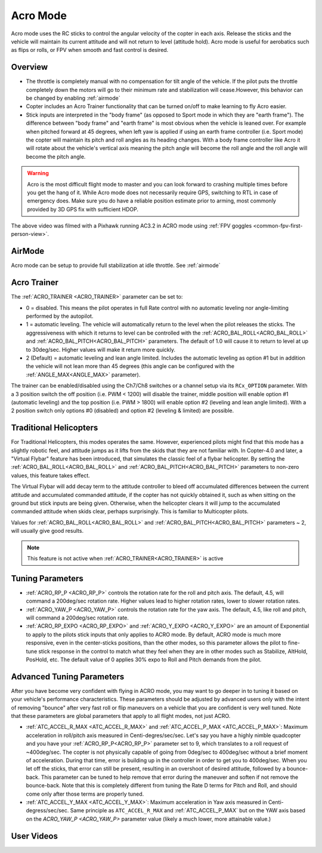 .. _acro-mode:

=========
Acro Mode
=========

Acro mode uses the RC sticks to control the angular velocity
of the copter in each axis. Release the sticks and the vehicle will maintain its
current attitude and will not return to level (attitude hold). Acro mode is useful for
aerobatics such as flips or rolls, or FPV when smooth and fast control
is desired.

Overview
========

-  The throttle is completely manual with no compensation for tilt angle
   of the vehicle. If the pilot puts the throttle completely down the
   motors will go to their minimum rate and stabilization will cease.However, this behavior
   can be changed by enabling :ref:`airmode` 
-  Copter includes an Acro Trainer functionality that can be
   turned on/off to make learning to fly Acro easier.
-  Stick inputs are interpreted in the "body frame" (as opposed to Sport
   mode in which they are "earth frame"). The difference between "body
   frame" and "earth frame" is most obvious when the vehicle is leaned
   over. For example when pitched forward at 45 degrees, when left yaw
   is applied if using an earth frame controller (i.e. Sport mode) the
   copter will maintain its pitch and roll angles as its heading
   changes. With a body frame controller like Acro it will rotate about
   the vehicle's vertical axis meaning the pitch angle will become the
   roll angle and the roll angle will become the pitch angle.

.. warning::

   Acro is the most difficult flight mode to master and you can
   look forward to crashing multiple times before you get the hang of
   it. While Acro mode does not necessarily require GPS, switching to RTL in case of emergency does. Make sure you do have a reliable
   position estimate prior to arming, most commonly provided by 3D GPS fix with sufficient HDOP.

.. youtube:: tC0mF-N5z0Q
    :width: 100%

The above video was filmed with a Pixhawk running AC3.2 in ACRO mode
using :ref:`FPV goggles <common-fpv-first-person-view>`.


AirMode
=======

Acro mode can be setup to provide full stabilization at idle throttle. See :ref:`airmode` 

.. _acro-mode_acro_trainer:

Acro Trainer
============

The :ref:`ACRO_TRAINER <ACRO_TRAINER>` parameter can be set to:

-  0 = disabled. This means the pilot operates in full Rate control with
   no automatic leveling nor angle-limiting performed by the autopilot.
-  1 = automatic leveling. The vehicle will automatically return to the
   level when the pilot releases the sticks. The aggressiveness with
   which it returns to level can be controlled with the :ref:`ACRO_BAL_ROLL<ACRO_BAL_ROLL>`
   and :ref:`ACRO_BAL_PITCH<ACRO_BAL_PITCH>` parameters. The default of 1.0 will cause it to
   return to level at up to 30deg/sec. Higher values will make it return
   more quickly.
-  2 (Default) = automatic leveling and lean angle limited. Includes the
   automatic leveling as option #1 but in addition the vehicle will not
   lean more than 45 degrees (this angle can be configured with the
   :ref:`ANGLE_MAX<ANGLE_MAX>` parameter).

The trainer can be enabled/disabled using the Ch7/Ch8 switches or a channel setup via its ``RCx_OPTION`` parameter.  With a
3 position switch the off position (i.e. PWM < 1200) will disable the
trainer, middle position will enable option #1 (automatic leveling) and
the top position (i.e. PWM > 1800) will enable option #2 (leveling and
lean angle limited). With a 2 position switch only options #0 (disabled)
and option #2 (leveling & limited) are possible.

.. image:: ../images/MP_Ch7_AcroTrainer.png
    :target: ../_images/MP_Ch7_AcroTrainer.png

Traditional Helicopters
=======================

For Traditional Helicopters, this modes operates the same. However, experienced pilots might find that this mode has a slightly robotic feel, and attitude jumps as it lifts from the skids that they are not familiar with. In Copter-4.0 and later, a "Virtual Flybar" feature has been introduced, that simulates the classic feel of a flybar helicopter. By setting the :ref:`ACRO_BAL_ROLL<ACRO_BAL_ROLL>` and :ref:`ACRO_BAL_PITCH<ACRO_BAL_PITCH>` parameters to non-zero values, this feature takes effect. 

The Virtual Flybar will add decay term to the attitude controller to bleed off accumulated differences between the current attitude and accumulated commanded attitude, if the copter has not quickly obtained it, such as when sitting on the ground but stick inputs are being given. Otherwise, when the helicopter clears it will jump to the accumulated commanded attitude when skids clear, perhaps surprisingly. This is familiar to Multicopter pilots.

Values for :ref:`ACRO_BAL_ROLL<ACRO_BAL_ROLL>` and :ref:`ACRO_BAL_PITCH<ACRO_BAL_PITCH>` parameters ~ 2, will usually give good results.

.. note:: This feature is not active when :ref:`ACRO_TRAINER<ACRO_TRAINER>` is active

Tuning Parameters
=================

-  :ref:`ACRO_RP_P <ACRO_RP_P>` controls the rotation rate for the roll and pitch axis. The default,
   4.5, will command a 200deg/sec rotation rate. Higher values lead to
   higher rotation rates, lower to slower rotation rates.
-  :ref:`ACRO_YAW_P <ACRO_YAW_P>` controls the rotation rate for the yaw axis. The default, 4.5, like
   roll and pitch, will command a 200deg/sec rotation rate.
-  :ref:`ACRO_RP_EXPO <ACRO_RP_EXPO>` and :ref:`ACRO_Y_EXPO <ACRO_Y_EXPO>` are
   an amount of Exponential to apply to the pilots stick inputs that
   only applies to ACRO mode. By default, ACRO mode is much more
   responsive, even in the center-sticks positions, than the other
   modes, so this parameter allows the pilot to fine-tune stick response
   in the control to match what they feel when they are in other modes
   such as Stabilize, AltHold, PosHold, etc. The default value of 0
   applies 30% expo to Roll and Pitch demands from the pilot.

Advanced Tuning Parameters
==========================

After you have become very confident with flying in ACRO mode, you may
want to go deeper in to tuning it based on your vehicle's performance
characteristics. These parameters should be adjusted by advanced users
only with the intent of removing "bounce" after very fast roll or flip
maneuvers on a vehicle that you are confident is very well tuned. Note
that these parameters are global parameters that apply to all flight
modes, not just ACRO.

-  :ref:`ATC_ACCEL_R_MAX <ATC_ACCEL_R_MAX>` and
   :ref:`ATC_ACCEL_P_MAX <ATC_ACCEL_P_MAX>`: Maximum
   acceleration in roll/pitch axis measured in Centi-degres/sec/sec.
   Let's say you have a highly nimble quadcopter and you have your
   :ref:`ACRO_RP_P<ACRO_RP_P>` parameter set to 9, which translates to a roll request of
   ~400deg/sec. The copter is not physically capable of going from
   0deg/sec to 400deg/sec without a brief moment of acceleration. During
   that time, error is building up in the controller in order to get you
   to 400deg/sec. When you let off the sticks, that error can still be
   present, resulting in an overshoot of desired attitude, followed by a
   bounce-back. This parameter can be tuned to help remove that error
   during the maneuver and soften if not remove the bounce-back. Note
   that this is completely different from tuning the Rate D terms for
   Pitch and Roll, and should come only after those terms are properly
   tuned.
-  :ref:`ATC_ACCEL_Y_MAX <ATC_ACCEL_Y_MAX>`: Maximum acceleration in Yaw axis measured in 
   Centi-degress/sec/sec. Same principle as ``ATC_ACCEL_R_MAX`` and :ref:`ATC_ACCEL_P_MAX` 
   but on the YAW axis based on the `ACRO_YAW_P <ACRO_YAW_P>` parameter value 
   (likely a much lower, more attainable value.)

User Videos
===========

.. youtube:: dnygfyvXmL4
    :width: 100%
